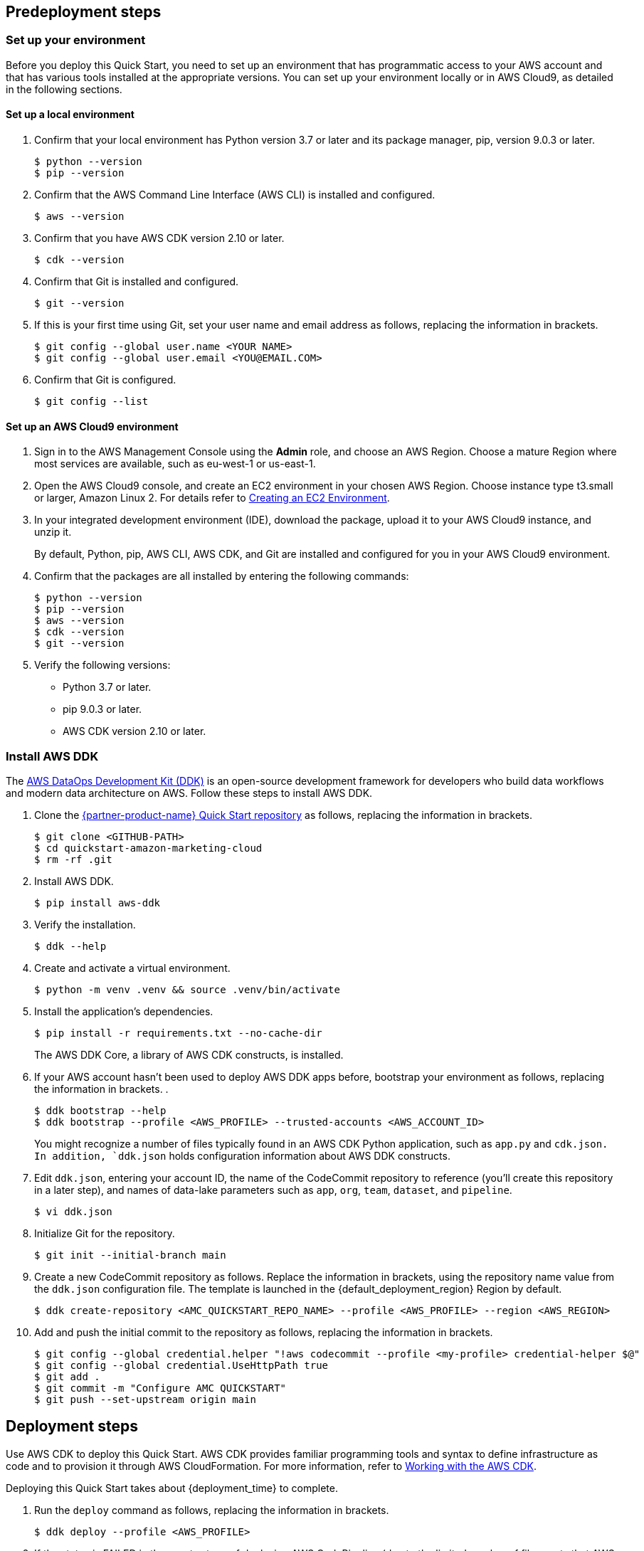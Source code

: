 // Include any predeployment steps here, such as signing up for a Marketplace AMI or making any changes to a partner account. If there are no predeployment steps, leave this file empty.

== Predeployment steps

=== Set up your environment

Before you deploy this Quick Start, you need to set up an environment that has programmatic access to your AWS account and that has various tools installed at the appropriate versions. You can set up your environment locally or in AWS Cloud9, as detailed in the following sections.

==== Set up a local environment

. Confirm that your local environment has Python version 3.7 or later and its package manager, pip, version 9.0.3 or later.
+
```
$ python --version
$ pip --version
```

. Confirm that the AWS Command Line Interface (AWS CLI) is installed and configured.
+
```
$ aws --version
```

. Confirm that you have AWS CDK version 2.10 or later.
+
```
$ cdk --version
```
//TODO Troy, the landing page used to say, "Ensure that you have AWS CDK installed with the required environment variables." What are the "required environment variables," and how do we confirm that we have them?

. Confirm that Git is installed and configured.
+
```
$ git --version
```

. If this is your first time using Git, set your user name and email address as follows, replacing the information in brackets.
+
```
$ git config --global user.name <YOUR NAME>
$ git config --global user.email <YOU@EMAIL.COM>
```

. Confirm that Git is configured.
+
```
$ git config --list
```

==== Set up an AWS Cloud9 environment

. Sign in to the AWS Management Console using the *Admin* role, and choose an AWS Region. Choose a mature Region where most services are available, such as eu-west-1 or us-east-1.

. Open the AWS Cloud9 console, and create an EC2 environment in your chosen AWS Region. Choose instance type t3.small or larger, Amazon Linux 2. For details refer to https://docs.aws.amazon.com/cloud9/latest/user-guide/create-environment-main.html[Creating an EC2 Environment^].

. In your integrated development environment (IDE), download the package, upload it to your AWS Cloud9 instance, and unzip it.
+
By default, Python, pip, AWS CLI, AWS CDK, and Git are installed and configured for you in your AWS Cloud9 environment.

. Confirm that the packages are all installed by entering the following commands:
+
```
$ python --version
$ pip --version
$ aws --version
$ cdk --version
$ git --version
```
//TODO Troy, Where we say, "download the package" (above), which "package" are we referring to? And where do we download it from?

. Verify the following versions:
* Python 3.7 or later.
* pip 9.0.3 or later.
* AWS CDK version 2.10 or later.

=== Install AWS DDK

The https://github.com/awslabs/aws-ddk/blob/main/README.md[AWS DataOps Development Kit (DDK)^] is an open-source development framework for developers who build data workflows and modern data architecture on AWS. Follow these steps to install AWS DDK.

. Clone the https://github.com/aws-quickstart/quickstart-amazon-marketing-cloud[{partner-product-name} Quick Start repository^] as follows, replacing the information in brackets.
+
```
$ git clone <GITHUB-PATH>
$ cd quickstart-amazon-marketing-cloud
$ rm -rf .git
```

. Install AWS DDK.
+
```
$ pip install aws-ddk
```
. Verify the installation.
+
```
$ ddk --help
```

. Create and activate a virtual environment.
+
```
$ python -m venv .venv && source .venv/bin/activate
```

. Install the application's dependencies.
+
```
$ pip install -r requirements.txt --no-cache-dir
```
+
The AWS DDK Core, a library of AWS CDK constructs, is installed.

. If your AWS account hasn't been used to deploy AWS DDK apps before, bootstrap your environment as follows, replacing the information in brackets. .
+
```
$ ddk bootstrap --help
$ ddk bootstrap --profile <AWS_PROFILE> --trusted-accounts <AWS_ACCOUNT_ID>
```
+
You might recognize a number of files typically found in an AWS CDK Python application, such as `app.py` and `cdk.json. In addition, `ddk.json` holds configuration information about AWS DDK constructs.

. Edit `ddk.json`, entering your account ID, the name of the CodeCommit repository to reference (you'll create this repository in a later step), and names of data-lake parameters such as `app`, `org`, `team`, `dataset`, and `pipeline`.
+
```
$ vi ddk.json
```

. Initialize Git for the repository.
+

```
$ git init --initial-branch main
```

. Create a new CodeCommit repository as follows. Replace the information in brackets, using the repository name value from the `ddk.json` configuration file. The template is launched in the {default_deployment_region} Region by default.
+
```
$ ddk create-repository <AMC_QUICKSTART_REPO_NAME> --profile <AWS_PROFILE> --region <AWS_REGION>
```
//TODO Troy, per our standard language, I added "The template is launched in the {default_deployment_region} Region by default" above. Is that accurate here? 

. Add and push the initial commit to the repository as follows, replacing the information in brackets.
+

```
$ git config --global credential.helper "!aws codecommit --profile <my-profile> credential-helper $@"
$ git config --global credential.UseHttpPath true
$ git add .
$ git commit -m "Configure AMC QUICKSTART"
$ git push --set-upstream origin main
```


== Deployment steps

Use AWS CDK to deploy this Quick Start. AWS CDK provides familiar programming tools and syntax to define infrastructure as code and to provision it through AWS CloudFormation. For more information, refer to https://docs.aws.amazon.com/cdk/v2/guide/work-with.html[Working with the AWS CDK^]. 

//TODO Troy, I added our standard CDK lead-in paragraph (above). Do we need more context since step 1 is "ddk deploy" instead of "cdk deploy"? 

Deploying this Quick Start takes about {deployment_time} to complete.

. Run the `deploy` command as follows, replacing the information in brackets.
+
```
$ ddk deploy --profile <AWS_PROFILE>
```

. If the status is FAILED in the assets stage of deploying AWS CodePipeline (due to the limited number of file assets that AWS CodeBuild can publish concurrently), choose the *Retry* button. This prompts CodePipeline to continue building the file assets.